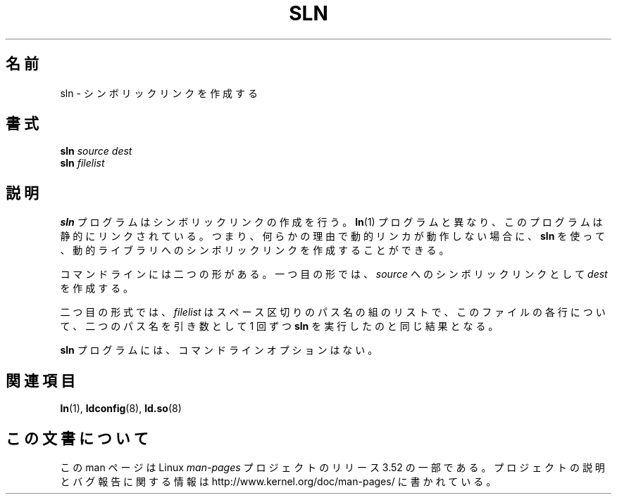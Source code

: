 .\" Copyright (c) 2013 by Michael Kerrisk <mtk.manpages@gmail.com>
.\"
.\" %%%LICENSE_START(VERBATIM)
.\" Permission is granted to make and distribute verbatim copies of this
.\" manual provided the copyright notice and this permission notice are
.\" preserved on all copies.
.\"
.\" Permission is granted to copy and distribute modified versions of this
.\" manual under the conditions for verbatim copying, provided that the
.\" entire resulting derived work is distributed under the terms of a
.\" permission notice identical to this one.
.\"
.\" Since the Linux kernel and libraries are constantly changing, this
.\" manual page may be incorrect or out-of-date.  The author(s) assume no
.\" responsibility for errors or omissions, or for damages resulting from
.\" the use of the information contained herein.  The author(s) may not
.\" have taken the same level of care in the production of this manual,
.\" which is licensed free of charge, as they might when working
.\" professionally.
.\"
.\" Formatted or processed versions of this manual, if unaccompanied by
.\" the source, must acknowledge the copyright and authors of this work.
.\" %%%LICENSE_END
.\"
.\"*******************************************************************
.\"
.\" This file was generated with po4a. Translate the source file.
.\"
.\"*******************************************************************
.TH SLN 8 2013\-02\-10 GNU "Linux Programmer's Manual"
.SH 名前
sln \- シンボリックリンクを作成する
.SH 書式
\fBsln\fP\fI source dest\fP
.br
\fBsln\fP\fI filelist\fP
.SH 説明
\fBsln\fP プログラムはシンボリックリンクの作成を行う。 \fBln\fP(1) プログラムと異なり、 このプログラムは静的にリンクされている。 つまり、
何らかの理由で動的リンカが動作しない場合に、 \fBsln\fP を使って、 動的ライブラリへのシンボリックリンクを作成することができる。

コマンドラインには二つの形がある。 一つ目の形では、 \fIsource\fP へのシンボリックリンクとして \fIdest\fP を作成する。

二つ目の形式では、 \fIfilelist\fP はスペース区切りのパス名の組のリストで、 このファイルの各行について、二つのパス名を引き数として 1 回ずつ
\fBsln\fP を実行したのと同じ結果となる。

\fBsln\fP プログラムには、 コマンドラインオプションはない。
.SH 関連項目
\fBln\fP(1), \fBldconfig\fP(8), \fBld.so\fP(8)
.SH この文書について
この man ページは Linux \fIman\-pages\fP プロジェクトのリリース 3.52 の一部
である。プロジェクトの説明とバグ報告に関する情報は
http://www.kernel.org/doc/man\-pages/ に書かれている。

